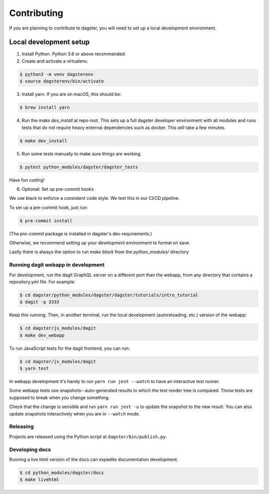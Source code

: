 Contributing
============

If you are planning to contribute to dagster, you will need to set up a local
development environment.

Local development setup
~~~~~~~~~~~~~~~~~~~~~~~~~~

1. Install Python. Python 3.6 or above recommended.

2. Create and activate a virtualenv.

.. code-block:: console

    $ python3 -m venv dagsterenv
    $ source dagsterenv/bin/activate

3. Install yarn. If you are on macOS, this should be:

.. code-block:: console

    $ brew install yarn

4. Run the `make dev_install` at repo root. This sets up a full
   dagster developer environment with all modules and runs tests that
   do not require heavy external dependencies such as docker. This will
   take a few minutes.

.. code-block:: console

    $ make dev_install

5. Run some tests manually to make sure things are working.

.. code-block:: console

    $ pytest python_modules/dagster/dagster_tests

Have fun coding!

6. Optional: Set up pre-commit hooks

We use black to enforce a consistent code style. We test this in our CI/CD pipeline.

To set up a pre-commit hook, just run:

.. code-block:: console

    $ pre-commit install

(The `pre-commit` package is installed in dagster's dev-requirements.)

Otherwise, we recommend setting up your development environment to format on save.

Lastly there is always the option to run `make black` from the `python_modules/` directory

Running dagit webapp in development
-------------------------------------
For development, run the dagit GraphQL server on a different port than the
webapp, from any directory that contains a repository.yml file. For example:

.. code-block:: console

    $ cd dagster/python_modules/dagster/dagster/tutorials/intro_tutorial
    $ dagit -p 3333

Keep this running. Then, in another terminal, run the local development 
(autoreloading, etc.) version of the webapp:

.. code-block:: console

    $ cd dagster/js_modules/dagit
    $ make dev_webapp

To run JavaScript tests for the dagit frontend, you can run:

.. code-block:: console

    $ cd dagster/js_modules/dagit
    $ yarn test

In webapp development it's handy to run ``yarn run jest --watch`` to have an
interactive test runner.

Some webapp tests use snapshots--auto-generated results to which the test
render tree is compared. Those tests are supposed to break when you change
something.

Check that the change is sensible and run ``yarn run jest -u`` to update the
snapshot to the new result. You can also update snapshots interactively
when you are in ``--watch`` mode.

Releasing
-----------
Projects are released using the Python script at ``dagster/bin/publish.py``.

Developing docs
---------------
Running a live html version of the docs can expedite documentation development.

.. code-block:: console

    $ cd python_modules/dagster/docs
    $ make livehtml
